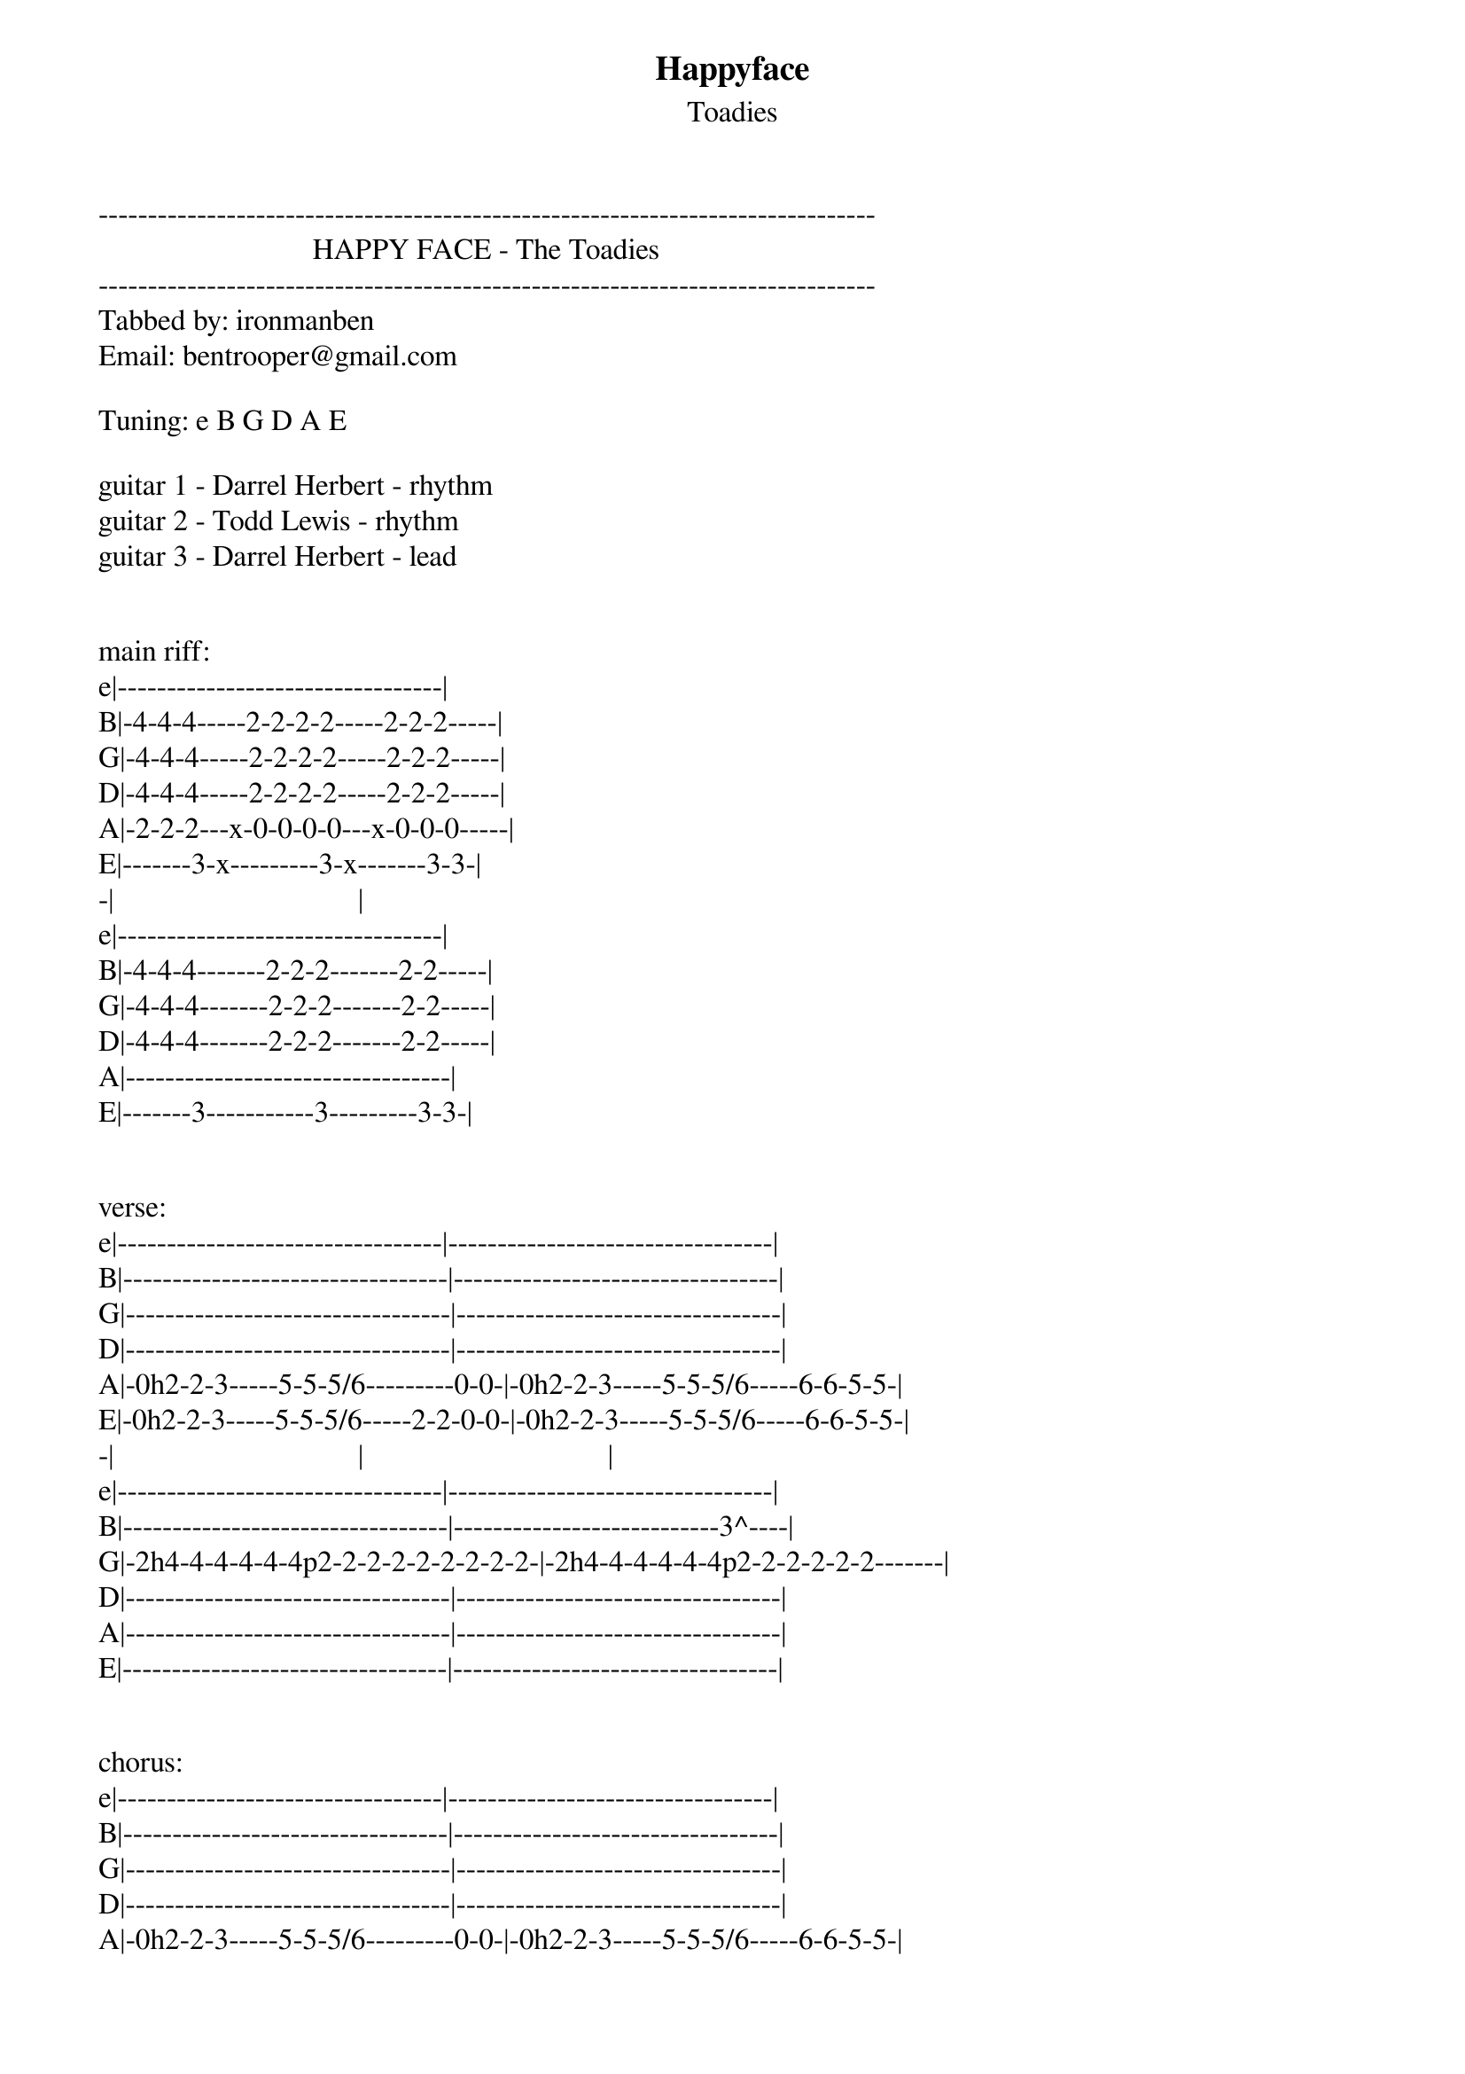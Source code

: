 {t: Happyface}
{st: Toadies}
-------------------------------------------------------------------------------
                             HAPPY FACE - The Toadies
-------------------------------------------------------------------------------
Tabbed by: ironmanben
Email: bentrooper@gmail.com

Tuning: e B G D A E

guitar 1 - Darrel Herbert - rhythm
guitar 2 - Todd Lewis - rhythm
guitar 3 - Darrel Herbert - lead


main riff:
e|---------------------------------|
B|-4-4-4-----2-2-2-2-----2-2-2-----|
G|-4-4-4-----2-2-2-2-----2-2-2-----|
D|-4-4-4-----2-2-2-2-----2-2-2-----|
A|-2-2-2---x-0-0-0-0---x-0-0-0-----|
E|-------3-x---------3-x-------3-3-|
-|                                 |
e|---------------------------------|
B|-4-4-4-------2-2-2-------2-2-----|
G|-4-4-4-------2-2-2-------2-2-----|
D|-4-4-4-------2-2-2-------2-2-----|
A|---------------------------------|
E|-------3-----------3---------3-3-|


verse:
e|---------------------------------|---------------------------------|
B|---------------------------------|---------------------------------|
G|---------------------------------|---------------------------------|
D|---------------------------------|---------------------------------|
A|-0h2-2-3-----5-5-5/6---------0-0-|-0h2-2-3-----5-5-5/6-----6-6-5-5-|
E|-0h2-2-3-----5-5-5/6-----2-2-0-0-|-0h2-2-3-----5-5-5/6-----6-6-5-5-|
-|                                 |                                 |
e|---------------------------------|---------------------------------|
B|---------------------------------|---------------------------3^----|
G|-2h4-4-4-4-4-4p2-2-2-2-2-2-2-2-2-|-2h4-4-4-4-4-4p2-2-2-2-2-2-------|
D|---------------------------------|---------------------------------|
A|---------------------------------|---------------------------------|
E|---------------------------------|---------------------------------|


chorus:
e|---------------------------------|---------------------------------|
B|---------------------------------|---------------------------------|
G|---------------------------------|---------------------------------|
D|---------------------------------|---------------------------------|
A|-0h2-2-3-----5-5-5/6---------0-0-|-0h2-2-3-----5-5-5/6-----6-6-5-5-|
E|-0h2-2-3-----5-5-5/6-----2-2-0-0-|-0h2-2-3-----5-5-5/6-----6-6-5-5-|
-|                                 |                                 |
e|-5h7-7-7-7-7-7p5-5-5-5-5-5-5-5-5-|-5h7-7-7-7-7-7p5-5-5-5-5-5-5-5-5-|
B|-7-7-7-7-7-7-7-7-7-7-7-7-7-7-7-7-|-7-7-7-7-7-7-7-7-7-7-7-7-7-7-7-7-|
G|---------------------------------|---------------------------------|
D|---------------------------------|---------------------------------|
A|---------------------------------|---------------------------------|
E|---------------------------------|---------------------------------|


bridge:
e|---------------------------------|---------------------------------------|
B|---------------------------------|---------------------------------------|
G|-4-----------------2-------------|-------4-----------------2-------------|
D|-4-----3-----4-----2-----3---4---|-------4-----3-----4-----2-----3---4---|
A|-------3-----4-----------3---4---|-2-----------3-----4-----------3---4---|
E|---------------------------------|-2-------------------------------------|
-|                                 |                                       |
e|---------------------------------|---------------------------------------|
B|---------------------------------|---------------------------------------|
G|-4-----------------2-------------|-------4-----------------2-------------|
D|-4-----2-----4-----2-----2---4---|-------4-----2-----4-----2-----2---4---|
A|-------2-----4-----------2---4---|-2-----------2-----4-----------2---4---|
E|---------------------------------|-2-------------------------------------|


e|---------------------------------------|
B|---------------------------------------|
G|-------4-----------------2-------------|
D|-2-----4-----3-----4-----2-----3---4---|
A|-2-----------3-----4-----------3---4---|
E|---------------------------------------|
-|                                       |
e|---------------------------------------|
B|---------------------------------------|
G|-------4-----------------2-------------|
D|-2-----4-----2-----4-----2-----2---4---|
A|-2-----------2-----4-----------2---4---|
E|---------------------------------------|


e|---------------------------------------|
B|---------------------------------------|
G|-------4-----------------2-------------|
D|-------4-----3-----4-----2-----3---4---|
A|-2-----------3-----4-----------3---4---|
E|-2-------------------------------------|
-|                                       |
e|---------------------------------------|
B|---------------------------------------|
G|-------4-----------------2-------------|
D|-------4-----2-----4-----2-----2---4---|
A|-2-----------2-----4-----------2---4---|
E|-2-------------------------------------|



bridge 2:
 | x1                                    | x3                              |
e|---------------------------------------|---------------------------------|
B|---------------------------------------|---------------------------------|
G|-------4-----------------2-------------|-4-----------------2-------------|
D|-2-----4-----3-----4-----2-----3---4---|-4-----3-----4-----2-----3---4---|
A|-2-----------3-----4-----------3---4---|-------3-----4-----------3---4---|
E|---------------------------------------|---------------------------------|
-|                                       |                                 |
e|---------------------------------------|---------------------------------|
B|---------------------------------------|---------------------------------|
G|-------4-----------------2-------------|-4-----------------2-------------|
D|-2-----4-----2-----4-----2-----2---4---|-4-----2-----4-----2-----2---4---|
A|-2-----------2-----4-----------2---4---|-------2-----4-----------2---4---|
E|---------------------------------------|---------------------------------|


guitar solo:
(guitar 3:)
e|-------------------------------------|
B|-------------------------------------|
G|-------------------------------------|
D|-------------------------------------|
A|-7-7-7-7b(8)rp5-7-7-7-3^-p0-3^p0-----|
E|---------------------------------3^--|


bass riff (arr. for guitar)
e|---------------------------------|
B|---------------------------------|
G|---------------------------------|
D|---------------------------------|
A|-2-----------0-----------0-------|
E|-------3-----------3---------3---|


guitar solo 2:
(guitar 3:)
e|---------------------------------------|
B|-------12----------------10------------|
G|-------------10----11----------10--12--|
D|---------------------------------------|
A|---------------------------------------|
E|---------------------------------------|

e|---------------------------------|
B|-10\\--------------10------------|
G|-------9-----11----------9---11--|
D|---------------------------------|
A|---------------------------------|
E|---------------------------------|

e|---------------------------------|
B|-12\\--------------10------------|
G|-------9-----11----------9---11--|
D|---------------------------------|
A|---------------------------------|
E|---------------------------------|

e|---------------------------------|
B|-12----------------10------------|
G|-------9-----11----------9---11--|
D|---------------------------------|
A|---------------------------------|
E|---------------------------------|


end:
e|--------------------|
B|--------------------|
G|--------------------|
D|--------------------|
A|-2------------------|
E|-2------------------|
-|                    |
e|--------------------|
B|--------------------|
G|-4------------------|
D|-4------------------|
A|-2------------------|
E|--------------------|
-|                    |
e|--------------------|
B|--------------------|
G|--------------------|
D|--------------------|
A|-7~////////////////-|
E|-7~////////////////-|


ORDER:
main riff (guitar 1 only) x4
main riff (both guitars) x4
verse x2
chorus x2
main riff x4
verse x2
chorus x2
bridge
chorus x2
bridge
bridge 2
main riff x4/guitar solo x4
bass riff x2
chorus x2
bridge
bridge 2/guitar solo 2
end



************************************

| /   slide up
| \   slide down
| h   hammer-on
| p   pull-off
| ~   vibrato
| +   harmonic
| x   Mute note
| b   Bend
| pb  Pre-bend
| br  Bend release
| pbr Pre-bend release
| brb Bend release bend

************************************
